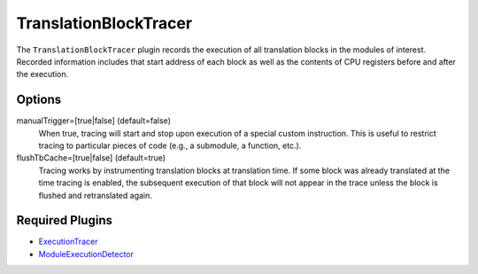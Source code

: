 ======================
TranslationBlockTracer
======================

The ``TranslationBlockTracer`` plugin records the execution of all translation blocks in the modules of interest.
Recorded information includes that start address of each block as well as the contents of CPU registers before and
after the execution.

Options
-------

manualTrigger=[true|false] (default=false)
    When true, tracing will start and stop upon execution of a special custom instruction. This is useful to restrict
    tracing to particular pieces of code (e.g., a submodule, a function, etc.).

flushTbCache=[true|false] (default=true)
    Tracing works by instrumenting translation blocks at translation time. If some block was already translated at the
    time tracing is enabled, the subsequent execution of that block will not appear in the trace unless the block is
    flushed and retranslated again.

Required Plugins
----------------

* `ExecutionTracer <ExecutionTracer.rst>`_
* `ModuleExecutionDetector <../ModuleExecutionDetector.rst>`_
